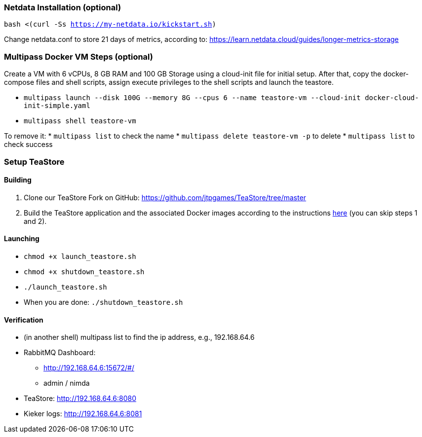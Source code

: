 === Netdata Installation (optional)

`bash <(curl -Ss https://my-netdata.io/kickstart.sh)`

Change netdata.conf to store 21 days of metrics, according to:
<https://learn.netdata.cloud/guides/longer-metrics-storage>

=== Multipass Docker VM Steps (optional)

Create a VM with 6 vCPUs, 8 GB RAM and 100 GB Storage using a cloud-init file for initial setup. After that, copy the docker-compose files and shell scripts, assign execute privileges to the shell scripts and launch the teastore.

* `multipass launch --disk 100G --memory 8G --cpus 6 --name teastore-vm --cloud-init docker-cloud-init-simple.yaml`
* `multipass shell teastore-vm`

To remove it:
* `multipass list` to check the name
* `multipass delete teastore-vm -p` to delete
* `multipass list` to check success

=== Setup TeaStore
==== Building

1. Clone our TeaStore Fork on GitHub: https://github.com/jtpgames/TeaStore/tree/master
2. Build the TeaStore application and the associated Docker images according to the instructions https://github.com/jtpgames/TeaStore/blob/master/GET_STARTED.md#3-building-and-customizing-the-teastore[here] (you can skip steps 1 and 2).

==== Launching

* `chmod +x launch_teastore.sh`
* `chmod +x shutdown_teastore.sh`
* `./launch_teastore.sh`
* When you are done: `./shutdown_teastore.sh`

==== Verification

* (in another shell) multipass list to find the ip address, e.g., 192.168.64.6
* RabbitMQ Dashboard:
** <http://192.168.64.6:15672/#/>
** admin / nimda
* TeaStore:  <http://192.168.64.6:8080>
* Kieker logs: <http://192.168.64.6:8081>

